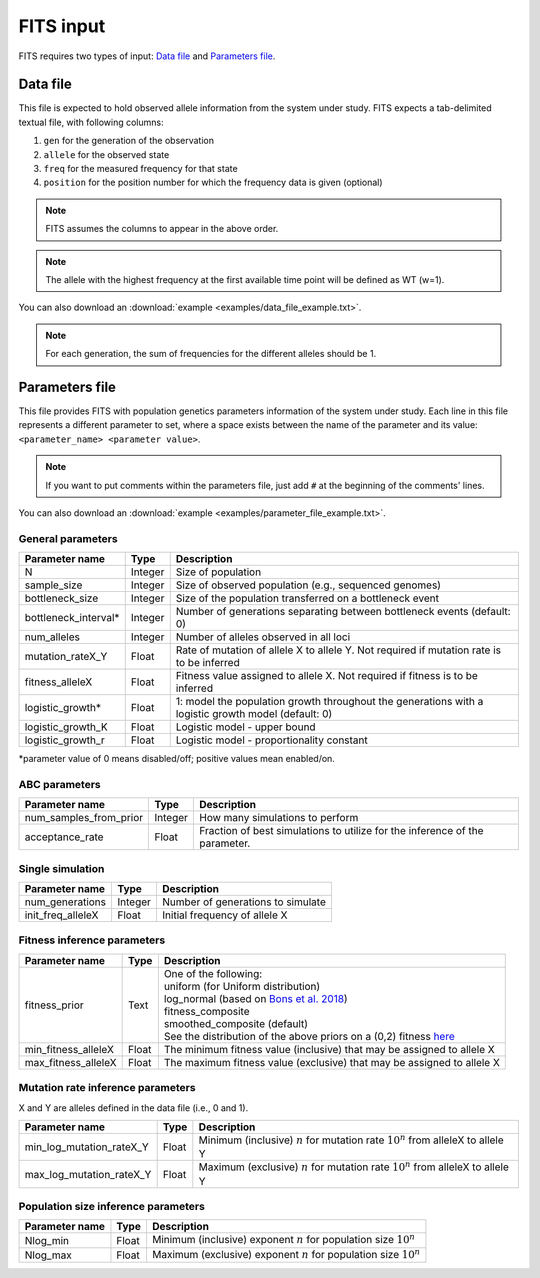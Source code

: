 FITS input
==========

FITS requires two types of input: `Data file`_ and `Parameters file`_.

.. _data_file:

Data file
^^^^^^^^^
This file is expected to hold observed allele information from the system under study. FITS expects a tab-delimited textual file, with following columns: 

#. ``gen`` for the generation of the observation
#. ``allele`` for the observed state 
#. ``freq`` for the measured frequency for that state
#. ``position`` for the position number for which the frequency data is given (optional)

.. note:: FITS assumes the columns to appear in the above order. 

.. note:: The allele with the highest frequency at the first available time point will be defined as WT (w=1).

.. csv-table:: Example data file
  :file: examples/data_file_to_show.txt
  :delim: tab
  :header-rows: 1

You can also download an :download:`example <examples/data_file_example.txt>`. 

.. note:: For each generation, the sum of frequencies for the different alleles should be 1.
  
.. _parameters_file:
  
Parameters file
^^^^^^^^^^^^^^^
This file provides FITS with population genetics parameters information of the system under study. 
Each line in this file represents a different parameter to set, where a space exists between the name of the parameter and its value: ``<parameter_name> <parameter value>``. 

.. note:: If you want to put comments within the parameters file, just add ``#`` at the beginning of the comments' lines. 

You can also download an :download:`example <examples/parameter_file_example.txt>`. 

General parameters
******************
===================== ============== ================================ 
Parameter name        Type           Description
===================== ============== ================================
N                     Integer        Size of population
--------------------- -------------- --------------------------------
sample_size           Integer        Size of observed population (e.g., sequenced genomes)
--------------------- -------------- --------------------------------
bottleneck_size       Integer        Size of the population transferred on a bottleneck event
--------------------- -------------- --------------------------------
bottleneck_interval\* Integer        Number of generations separating between bottleneck events (default: 0)
--------------------- -------------- --------------------------------
num_alleles           Integer        Number of alleles observed in all loci
--------------------- -------------- --------------------------------
mutation_rateX_Y      Float          Rate of mutation of allele X to allele Y. Not required if mutation rate is to be inferred
--------------------- -------------- --------------------------------
fitness_alleleX       Float          Fitness value assigned to allele X. Not required if fitness is to be inferred 
--------------------- -------------- --------------------------------
logistic_growth*      Float          1: model the population growth throughout the generations with a logistic growth model (default: 0)
--------------------- -------------- --------------------------------
logistic_growth_K     Float          Logistic model - upper bound
--------------------- -------------- --------------------------------
logistic_growth_r     Float          Logistic model - proportionality constant
===================== ============== ================================ 

\*parameter value of 0 means disabled/off; positive values mean enabled/on.

ABC parameters
**************
====================== ============== ================================ 
Parameter name         Type           Description
====================== ============== ================================
num_samples_from_prior Integer        How many simulations to perform
---------------------- -------------- --------------------------------
acceptance_rate        Float          Fraction of best simulations to utilize for the inference of the parameter. 
====================== ============== ================================ 

Single simulation
*****************
===================== ============== ================================ 
Parameter name        Type           Description
===================== ============== ================================
num_generations       Integer        Number of generations to simulate
--------------------- -------------- --------------------------------
init_freq_alleleX     Float          Initial frequency of allele X
===================== ============== ================================ 


Fitness inference parameters
****************************
===================== ============== ================================ 
Parameter name        Type           Description
===================== ============== ================================
fitness_prior         Text           | One of the following:
                                     | uniform (for Uniform distribution)
                                     | log_normal (based on `Bons et al. 2018 <https://doi.org/10.1093/ve/vey029>`_)
                                     | fitness_composite
                                     | smoothed_composite (default)
                                     | See the distribution of the above priors on a (0,2) fitness `here <_static/priors.png>`_  
--------------------- -------------- --------------------------------	
min_fitness_alleleX   Float          The minimum fitness value (inclusive) that may be assigned to allele X
--------------------- -------------- --------------------------------
max_fitness_alleleX   Float          The maximum fitness value (exclusive) that may be assigned to allele X
===================== ============== ================================ 

Mutation rate inference parameters
**********************************
X and Y are alleles defined in the data file (i.e., 0 and 1). 

============================ ============== ================================ 
Parameter name               Type           Description
============================ ============== ================================
min_log_mutation_rateX_Y     Float          Minimum (inclusive) :math:`n` for mutation rate :math:`10^n` from alleleX to allele Y
---------------------------- -------------- --------------------------------
max_log_mutation_rateX_Y     Float          Maximum (exclusive) :math:`n` for mutation rate :math:`10^n` from alleleX to allele Y
============================ ============== ================================

Population size inference parameters
************************************
===================== ============== ================================ 
Parameter name        Type           Description
===================== ============== ================================
Nlog_min              Float          Minimum (inclusive) exponent :math:`n` for population size :math:`10^n` 
--------------------- -------------- --------------------------------
Nlog_max              Float          Maximum (exclusive) exponent :math:`n` for population size :math:`10^n`
===================== ============== ================================
